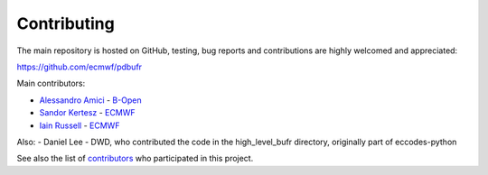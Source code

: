 Contributing
============

The main repository is hosted on GitHub,
testing, bug reports and contributions are highly welcomed and appreciated:

https://github.com/ecmwf/pdbufr

Main contributors:

- `Alessandro Amici <https://github.com/alexamici>`_ - `B-Open <https://bopen.eu>`_
- `Sandor Kertesz <https://github.com/sandorkertesz>`_ - `ECMWF <https://ecmwf.int>`_
- `Iain Russell <https://github.com/iainrussell>`_ -  `ECMWF <https://ecmwf.int>`_

Also:
- Daniel Lee - DWD, who contributed the code in the high_level_bufr directory, originally part of eccodes-python

See also the list of `contributors <https://github.com/ecmwf/pdbufr/contributors>`_ who participated in this project.

